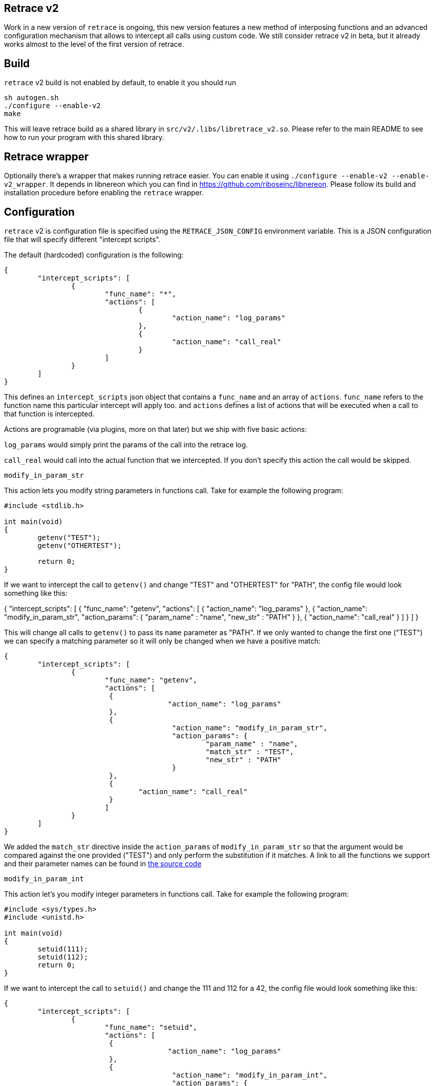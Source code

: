 == Retrace v2

Work in a new version of `retrace` is ongoing, this new version features a new method of interposing functions and an advanced configuration mechanism that allows to intercept all calls using custom code. We still consider retrace v2 in beta, but it already works almost to the level of the first version of retrace.


== Build

`retrace` v2 build is not enabled by default, to enable it you should run

----
sh autogen.sh
./configure --enable-v2
make
----

This will leave retrace build as a shared library in `src/v2/.libs/libretrace_v2.so`. Please refer to the main README to see how to run your program with this shared library.

== Retrace wrapper

Optionally there's a wrapper that makes running retrace easier. You can enable it using `./configure --enable-v2 --enable-v2_wrapper`. It depends in libnereon which you can find in https://github.com/riboseinc/libnereon. Please follow its build and installation procedure before enabling the `retrace` wrapper.


== Configuration 

`retrace` v2 is configuration file is specified using the `RETRACE_JSON_CONFIG` environment variable. This is a JSON configuration file that will specify different "intercept scripts".

The default (hardcoded) configuration is the following:

----
{
        "intercept_scripts": [
                {
                        "func_name": "*",
                        "actions": [
                                {
                                        "action_name": "log_params"
                                },
                                {
                                        "action_name": "call_real"
                                }
                        ]
                }
        ]
}
----

This defines an `intercept_scripts` json object that contains a `func_name` and an array of `actions`. `func_name` refers to the function name this particular intercept will apply too. and `actions` defines a list of actions that will be executed when a call to that function is intercepted.

Actions are programable (via plugins, more on that later) but we ship with five basic actions:

`log_params` would simply print the params of the call into the retrace log.

`call_real` would call into the actual function that we intercepted.  If you don't specify this action the call would be skipped.

`modify_in_param_str`


This action lets you modify string parameters in functions call. Take for example the following program:

----
#include <stdlib.h>

int main(void)
{
        getenv("TEST");
        getenv("OTHERTEST");

        return 0;
}
----

If we want to intercept the call to `getenv()` and change "TEST" and "OTHERTEST" for "PATH", the config file would look something like this:

{
        "intercept_scripts": [
                {
                        "func_name": "getenv",
                        "actions": [
                         {
                                       "action_name": "log_params"
                         },
                         {
                                        "action_name": "modify_in_param_str",
                                        "action_params": {
                                                "param_name" : "name",
                                                "new_str" : "PATH"
                                        }
                         },
                         {
                                "action_name": "call_real"
                         }
                        ]
                }
        ]
}

This will change all calls to `getenv()` to pass its `name` parameter as "PATH". If we only wanted to change the first one ("TEST") we can specify a matching parameter so it will only be changed when we have a positive match:

----
{
        "intercept_scripts": [
                {
                        "func_name": "getenv",
                        "actions": [
                         {
                                       "action_name": "log_params"
                         },
                         {
                                        "action_name": "modify_in_param_str",
                                        "action_params": {
                                                "param_name" : "name",
                                                "match_str" : "TEST",
                                                "new_str" : "PATH"
                                        }
                         },
                         {
                                "action_name": "call_real"
                         }
                        ]
                }
        ]
}
----

We added the `match_str` directive inside the `action_params` of `modify_in_param_str` so that the argument would be compared against the one provided ("TEST") and only perform the substitution if it matches. A link to all the functions we support and their parameter names can be found in link:src/v2/prototypes[the source code]



`modify_in_param_int`

This action let's you modify integer parameters in functions call. Take for example the following program:

----
#include <sys/types.h>
#include <unistd.h>

int main(void)
{
        setuid(111);
        setuid(112);
        return 0;
}
----

If we want to intercept the call to `setuid()` and change the 111 and 112 for a 42, the config file would look something like this:

----
{
        "intercept_scripts": [
                {
                        "func_name": "setuid",
                        "actions": [
                         {
                                       "action_name": "log_params"
                         },
                         {
                                        "action_name": "modify_in_param_int",
                                        "action_params": {
                                                "param_name" : "uid",
                                                "new_int" : 5
                                        }
                         },
                         {
                                "action_name": "call_real"
                         }
                        ]
                }
        ]
}
----

This will change all calls to `setuid()` to pass its `uid` parameter as 5. If we only wanted to change the first one (111) we can specify a matching parameter so it will only be changed when we have a positive match:

----
{
        "intercept_scripts": [
                {
                        "func_name": "setuid",
                        "actions": [
                         {
                                       "action_name": "log_params"
                         },
                         {
                                        "action_name": "modify_in_param_int",
                                        "action_params": {
                                                "param_name" : "uid",
                                                "match_int" : 111,
                                                "new_int" : 5
                                        }
                         },
                         {
                                "action_name": "call_real"
                         }
                        ]
                }
        ]
}
----

We added the `match_int` directive inside the `action_params` of `modify_int_param_int` so that the argument would be compared against the one provided (111) and only perform the substitution if it matches. A link to all the functions we support and their parameter names can be found in link:src/v2/prototypes[the source code]

`modify_in_param_arr`

To be added.

== Custom actions

The above setup only allows very basic substitutions of basic type parameters. The power of retrace lies on its abaility to extended it to intercept and modify any function and parameter type. For an example of this, the basic actions source code is in link:src/v2/actions/basic.c[here]. We plan to add many rich actions in the future but you can also add yours for whatever you like.


